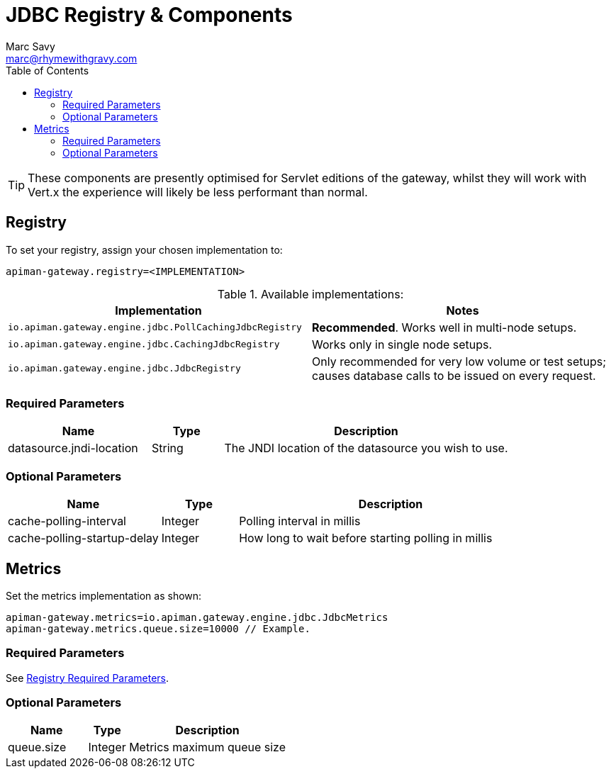 = JDBC Registry & Components
Marc Savy <marc@rhymewithgravy.com>
:toc:

TIP: These components are presently optimised for Servlet editions of the gateway, whilst they will work with Vert.x the experience will likely be less performant than normal.

== Registry

To set your registry, assign your chosen implementation to:

```properties
apiman-gateway.registry=<IMPLEMENTATION>
```

.Available implementations:
[cols="2", options="header"]
|===

| Implementation
| Notes

| `io.apiman.gateway.engine.jdbc.PollCachingJdbcRegistry`
| *Recommended*. Works well in multi-node setups.

| `io.apiman.gateway.engine.jdbc.CachingJdbcRegistry`
| Works only in single node setups.

| `io.apiman.gateway.engine.jdbc.JdbcRegistry`
| Only recommended for very low volume or test setups; causes database calls to be issued on every request.

|===

=== Required Parameters

[cols="2,1,4", options="header"]
|===

| Name
| Type
| Description

| datasource.jndi-location
| String
a| The JNDI location of the datasource you wish to use.

|===

=== Optional Parameters

[cols="2,1,4", options="header"]
|===

| Name
| Type
| Description

| cache-polling-interval
| Integer
a| Polling interval in millis

| cache-polling-startup-delay
| Integer
a| How long to wait before starting polling in millis

|===

== Metrics

Set the metrics implementation as shown:

```properties
apiman-gateway.metrics=io.apiman.gateway.engine.jdbc.JdbcMetrics
apiman-gateway.metrics.queue.size=10000 // Example.
```

=== Required Parameters

See <<Registry,Registry Required Parameters>>.

=== Optional Parameters

[cols="2,1,4", options="header"]
|===

| Name
| Type
| Description

| queue.size
| Integer
| Metrics maximum queue size

|===
